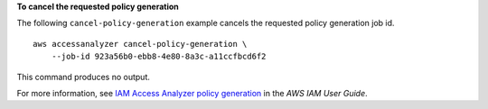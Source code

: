 **To cancel the requested policy generation**

The following ``cancel-policy-generation`` example cancels the requested policy generation job id. ::

    aws accessanalyzer cancel-policy-generation \
        --job-id 923a56b0-ebb8-4e80-8a3c-a11ccfbcd6f2

This command produces no output.

For more information, see `IAM Access Analyzer policy generation <https://docs.aws.amazon.com/IAM/latest/UserGuide/access-analyzer-policy-generation.html>`__ in the *AWS IAM User Guide*.